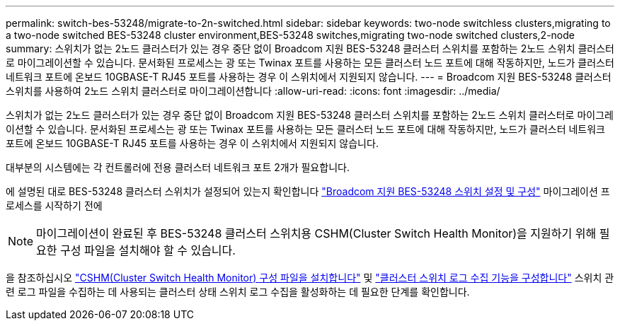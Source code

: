 ---
permalink: switch-bes-53248/migrate-to-2n-switched.html 
sidebar: sidebar 
keywords: two-node switchless clusters,migrating to a two-node switched BES-53248 cluster environment,BES-53248 switches,migrating two-node switched clusters,2-node 
summary: 스위치가 없는 2노드 클러스터가 있는 경우 중단 없이 Broadcom 지원 BES-53248 클러스터 스위치를 포함하는 2노드 스위치 클러스터로 마이그레이션할 수 있습니다. 문서화된 프로세스는 광 또는 Twinax 포트를 사용하는 모든 클러스터 노드 포트에 대해 작동하지만, 노드가 클러스터 네트워크 포트에 온보드 10GBASE-T RJ45 포트를 사용하는 경우 이 스위치에서 지원되지 않습니다. 
---
= Broadcom 지원 BES-53248 클러스터 스위치를 사용하여 2노드 스위치 클러스터로 마이그레이션합니다
:allow-uri-read: 
:icons: font
:imagesdir: ../media/


[role="lead"]
스위치가 없는 2노드 클러스터가 있는 경우 중단 없이 Broadcom 지원 BES-53248 클러스터 스위치를 포함하는 2노드 스위치 클러스터로 마이그레이션할 수 있습니다. 문서화된 프로세스는 광 또는 Twinax 포트를 사용하는 모든 클러스터 노드 포트에 대해 작동하지만, 노드가 클러스터 네트워크 포트에 온보드 10GBASE-T RJ45 포트를 사용하는 경우 이 스위치에서 지원되지 않습니다.

대부분의 시스템에는 각 컨트롤러에 전용 클러스터 네트워크 포트 2개가 필요합니다.

에 설명된 대로 BES-53248 클러스터 스위치가 설정되어 있는지 확인합니다 link:replace-requirements.html["Broadcom 지원 BES-53248 스위치 설정 및 구성"^] 마이그레이션 프로세스를 시작하기 전에


NOTE: 마이그레이션이 완료된 후 BES-53248 클러스터 스위치용 CSHM(Cluster Switch Health Monitor)을 지원하기 위해 필요한 구성 파일을 설치해야 할 수 있습니다.

을 참조하십시오 link:configure-health-monitor.html["CSHM(Cluster Switch Health Monitor) 구성 파일을 설치합니다"] 및 link:configure-log-collection.html["클러스터 스위치 로그 수집 기능을 구성합니다"] 스위치 관련 로그 파일을 수집하는 데 사용되는 클러스터 상태 스위치 로그 수집을 활성화하는 데 필요한 단계를 확인합니다.
